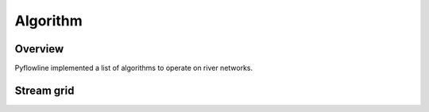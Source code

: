 #########
Algorithm
#########


********
Overview
********

Pyflowline implemented a list of algorithms to operate on river networks.



***********
Stream grid
***********


